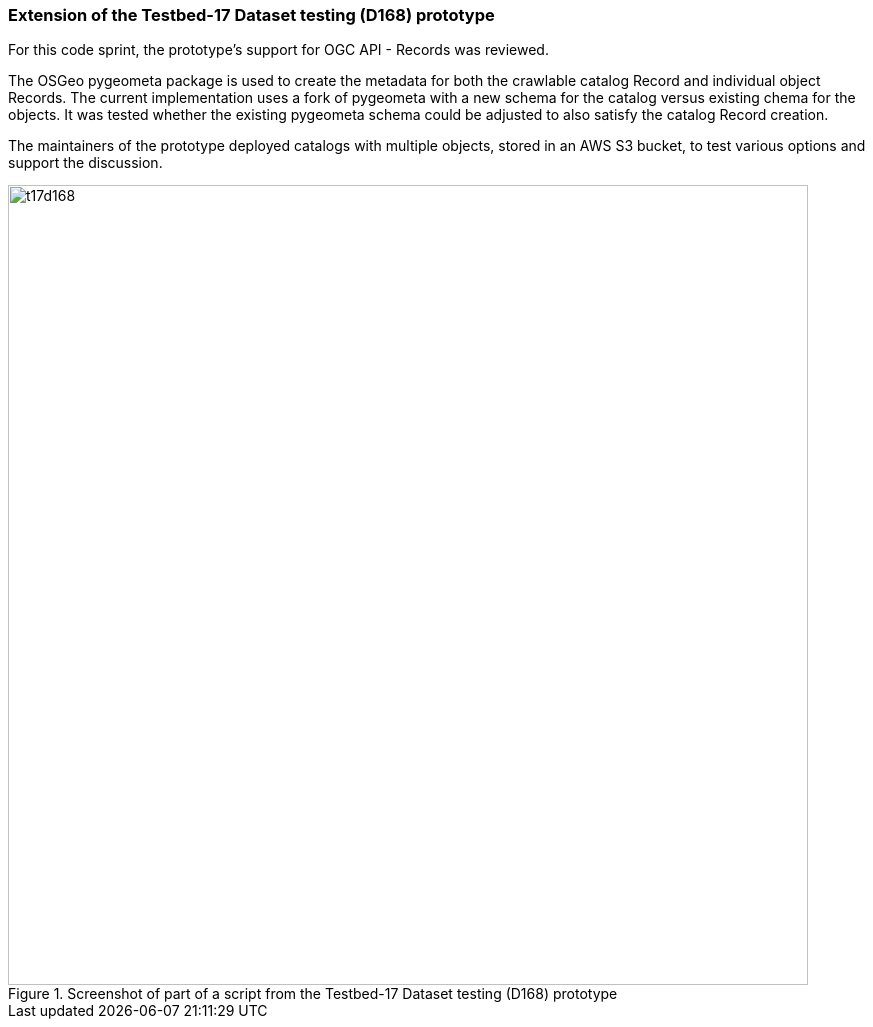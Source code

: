 === Extension of the Testbed-17 Dataset testing (D168) prototype

For this code sprint, the prototype's support for OGC API - Records was reviewed. 

The OSGeo pygeometa package is used to create the metadata for both the crawlable catalog Record and individual object Records. The current implementation uses a fork of pygeometa with a new schema for the catalog versus existing chema for the objects. It was tested whether the existing pygeometa schema could be adjusted to also satisfy the catalog Record creation.

The maintainers of the prototype deployed catalogs with multiple objects, stored in an AWS S3 bucket, to test various options and support the discussion.

[[img_t17d168]]
.Screenshot of part of a script from the Testbed-17 Dataset testing (D168) prototype
image::../images/t17d168.png[align="center",width=800]
